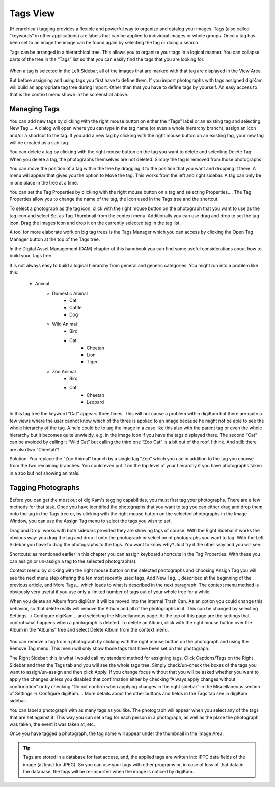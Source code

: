 .. meta::
   :description: digiKam Main Window Tags View
   :keywords: digiKam, documentation, user manual, photo management, open source, free, learn, easy

.. metadata-placeholder

   :authors: - Gilles Caulier <caulier dot gilles at gmail dot com>

   :license: Creative Commons License SA 4.0

.. _tags_view:

Tags View
---------

(Hierarchical) tagging provides a flexible and powerful way to organize and catalog your images. Tags (also called “keywords” in other applications) are labels that can be applied to individual images or whole groups. Once a tag has been set to an image the image can be found again by selecting the tag or doing a search.

Tags can be arranged in a hierarchical tree. This allows you to organize your tags in a logical manner. You can collapse parts of the tree in the “Tags” list so that you can easily find the tags that you are looking for. 

.. figure:: images/using-mainwindow-tagsview.png

When a tag is selected in the Left Sidebar, all of the images that are marked with that tag are displayed in the View Area.

But before assigning and using tags you first have to define them. If you import photographs with tags assigned digiKam will build an appropriate tag tree during import. Other than that you have to define tags by yourself. An easy access to that is the context menu shown in the screenshot above.

Managing Tags
~~~~~~~~~~~~~

You can add new tags by clicking with the right mouse button on either the “Tags” label or an existing tag and selecting New Tag.... A dialog will open where you can type in the tag name (or even a whole hierarchy branch), assign an icon and/or a shortcut to the tag. If you add a new tag by clicking with the right mouse button on an existing tag, your new tag will be created as a sub-tag.

You can delete a tag by clicking with the right mouse button on the tag you want to delete and selecting Delete Tag. When you delete a tag, the photographs themselves are not deleted. Simply the tag is removed from those photographs.

You can move the position of a tag within the tree by dragging it to the position that you want and dropping it there. A menu will appear that gives you the option to Move the tag. This works from the left and right sidebar. A tag can only be in one place in the tree at a time.

You can set the Tag Properties by clicking with the right mouse button on a tag and selecting Properties.... The Tag Properties allow you to change the name of the tag, the icon used in the Tags tree and the shortcut.

To select a photograph as the tag icon, click with the right mouse button on the photograph that you want to use as the tag icon and select Set as Tag Thumbnail from the context menu. Additionally you can use drag and drop to set the tag icon. Drag the images icon and drop it on the currently selected tag in the tag list.

A tool for more elaborate work on big tag trees is the Tags Manager which you can access by clicking the Open Tag Manager button at the top of the Tags tree.

In the Digital Asset Management (DAM) chapter of this handbook you can find some useful considerations about how to build your Tags tree.

It is not always easy to build a logical hierarchy from general and generic categories. You might run into a problem like this:

   - Animal
      - Domestic Animal
         - Cat
         - Cattle
         - Dog

      - Wild Animal
         - Bird
         - Cat
            - Cheetah
            - Lion
            - Tiger

      - Zoo Animal
         - Bird
         - Cat
            - Cheetah
            - Leopard

In this tag tree the keyword “Cat” appears three times. This will not cause a problem within digiKam but there are quite a few views where the user cannot know which of the three is applied to an image because he might not be able to see the whole hierarchy of the tag. A help could be to tag the image in a case like this also with the parent tag or even the whole hierarchy but it becomes quite unwieldy, e.g. in the image icon if you have the tags displayed there. The second “Cat” can be avoided by calling it “Wild Cat” but calling the third one “Zoo Cat” is a bit out of the roof, I think. And still: there are also two “Cheetah”!

Solution: You replace the “Zoo Animal” branch by a single tag “Zoo” which you use in addition to the tag you choose from the two remaining branches. You could even put it on the top level of your hierarchy if you have photographs taken in a zoo but not showing animals. 

Tagging Photographs
~~~~~~~~~~~~~~~~~~~

Before you can get the most out of digiKam's tagging capabilities, you must first tag your photographs. There are a few methods for that task. Once you have identified the photographs that you want to tag you can either drag and drop them onto the tag in the Tags tree or, by clicking with the right mouse button on the selected photographs in the Image Window, you can use the Assign Tag menu to select the tags you wish to set.

Drag and Drop: works with both sidebars provided they are showing tags of course. With the Right Sidebar it works the obvious way: you drag the tag and drop it onto the photograph or selection of photographs you want to tag. With the Left Sidebar you have to drag the photographs to the tags. You want to know why? Just try it the other way and you will see.

Shortcuts: as mentioned earlier in this chapter you can assign keyboard shortcuts in the Tag Properties. With these you can assign or un-assign a tag to the selected photograph(s).

Context menu: by clicking with the right mouse button on the selected photographs and choosing Assign Tag you will see the next menu step offering the ten most recently used tags, Add New Tag..., described at the beginning of the previous article, and More Tags... which leads to what is described in the next paragraph. The context menu method is obviously very useful if you use only a limited number of tags out of your whole tree for a while. 

When you delete an Album from digiKam it will be moved into the internal Trash Can. As an option you could change this behavior, so that delete really will remove the Album and all of the photographs in it. This can be changed by selecting Settings → Configure digiKam... and selecting the Miscellaneous page. At the top of this page are the settings that control what happens when a photograph is deleted. To delete an Album, click with the right mouse button over the Album in the “Albums” tree and select Delete Album from the context menu.

.. figure:: images/using-mainwindow-assigntags.png
            :alt: Tagging Image with context menu

You can remove a tag from a photograph by clicking with the right mouse button on the photograph and using the Remove Tag menu. This menu will only show those tags that have been set on this photograph.

The Right Sidebar: this is what I would call my standard method for assigning tags. Click Captions/Tags on the Right Sidebar and then the Tags tab and you will see the whole tags tree. Simply check/un-check the boxes of the tags you want to assign/un-assign and then click Apply. If you change focus without that you will be asked whether you want to apply the changes unless you disabled that confirmation either by checking “Always apply changes without confirmation” or by checking “Do not confirm when applying changes in the right sidebar” in the Miscellaneous section of Settings → Configure digiKam.... More details about the other buttons and fields in the Tags tab see in digiKam sidebar.

You can label a photograph with as many tags as you like. The photograph will appear when you select any of the tags that are set against it. This way you can set a tag for each person in a photograph, as well as the place the photograph was taken, the event it was taken at, etc.

Once you have tagged a photograph, the tag name will appear under the thumbnail in the Image Area. 

.. tip::

      Tags are stored in a database for fast access, and, the applied tags are written into IPTC data fields of the image (at least for JPEG). So you can use your tags with other programs or, in case of loss of that data in the database, the tags will be re-imported when the image is noticed by digiKam.
